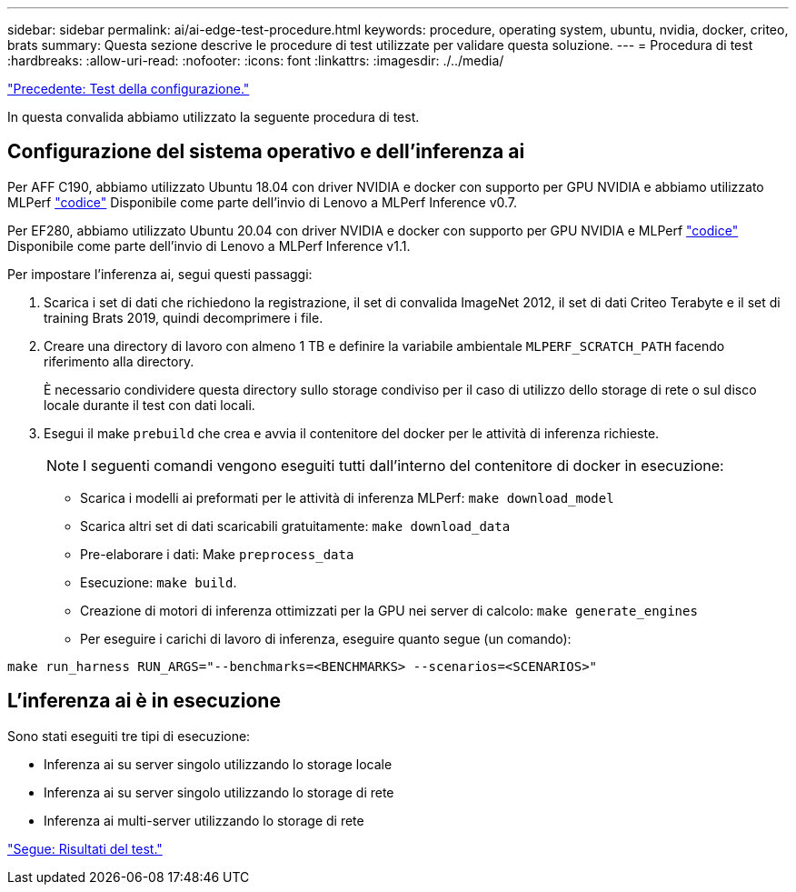 ---
sidebar: sidebar 
permalink: ai/ai-edge-test-procedure.html 
keywords: procedure, operating system, ubuntu, nvidia, docker, criteo, brats 
summary: Questa sezione descrive le procedure di test utilizzate per validare questa soluzione. 
---
= Procedura di test
:hardbreaks:
:allow-uri-read: 
:nofooter: 
:icons: font
:linkattrs: 
:imagesdir: ./../media/


link:ai-edge-test-configuration.html["Precedente: Test della configurazione."]

[role="lead"]
In questa convalida abbiamo utilizzato la seguente procedura di test.



== Configurazione del sistema operativo e dell'inferenza ai

Per AFF C190, abbiamo utilizzato Ubuntu 18.04 con driver NVIDIA e docker con supporto per GPU NVIDIA e abbiamo utilizzato MLPerf https://github.com/mlperf/inference_results_v0.7/tree/master/closed/Lenovo["codice"^] Disponibile come parte dell'invio di Lenovo a MLPerf Inference v0.7.

Per EF280, abbiamo utilizzato Ubuntu 20.04 con driver NVIDIA e docker con supporto per GPU NVIDIA e MLPerf https://github.com/mlcommons/inference_results_v1.1/tree/main/closed/Lenovo["codice"^] Disponibile come parte dell'invio di Lenovo a MLPerf Inference v1.1.

Per impostare l'inferenza ai, segui questi passaggi:

. Scarica i set di dati che richiedono la registrazione, il set di convalida ImageNet 2012, il set di dati Criteo Terabyte e il set di training Brats 2019, quindi decomprimere i file.
. Creare una directory di lavoro con almeno 1 TB e definire la variabile ambientale `MLPERF_SCRATCH_PATH` facendo riferimento alla directory.
+
È necessario condividere questa directory sullo storage condiviso per il caso di utilizzo dello storage di rete o sul disco locale durante il test con dati locali.

. Esegui il make `prebuild` che crea e avvia il contenitore del docker per le attività di inferenza richieste.
+

NOTE: I seguenti comandi vengono eseguiti tutti dall'interno del contenitore di docker in esecuzione:

+
** Scarica i modelli ai preformati per le attività di inferenza MLPerf: `make download_model`
** Scarica altri set di dati scaricabili gratuitamente: `make download_data`
** Pre-elaborare i dati: Make `preprocess_data`
** Esecuzione: `make build`.
** Creazione di motori di inferenza ottimizzati per la GPU nei server di calcolo: `make generate_engines`
** Per eseguire i carichi di lavoro di inferenza, eseguire quanto segue (un comando):




....
make run_harness RUN_ARGS="--benchmarks=<BENCHMARKS> --scenarios=<SCENARIOS>"
....


== L'inferenza ai è in esecuzione

Sono stati eseguiti tre tipi di esecuzione:

* Inferenza ai su server singolo utilizzando lo storage locale
* Inferenza ai su server singolo utilizzando lo storage di rete
* Inferenza ai multi-server utilizzando lo storage di rete


link:ai-edge-test-results.html["Segue: Risultati del test."]
